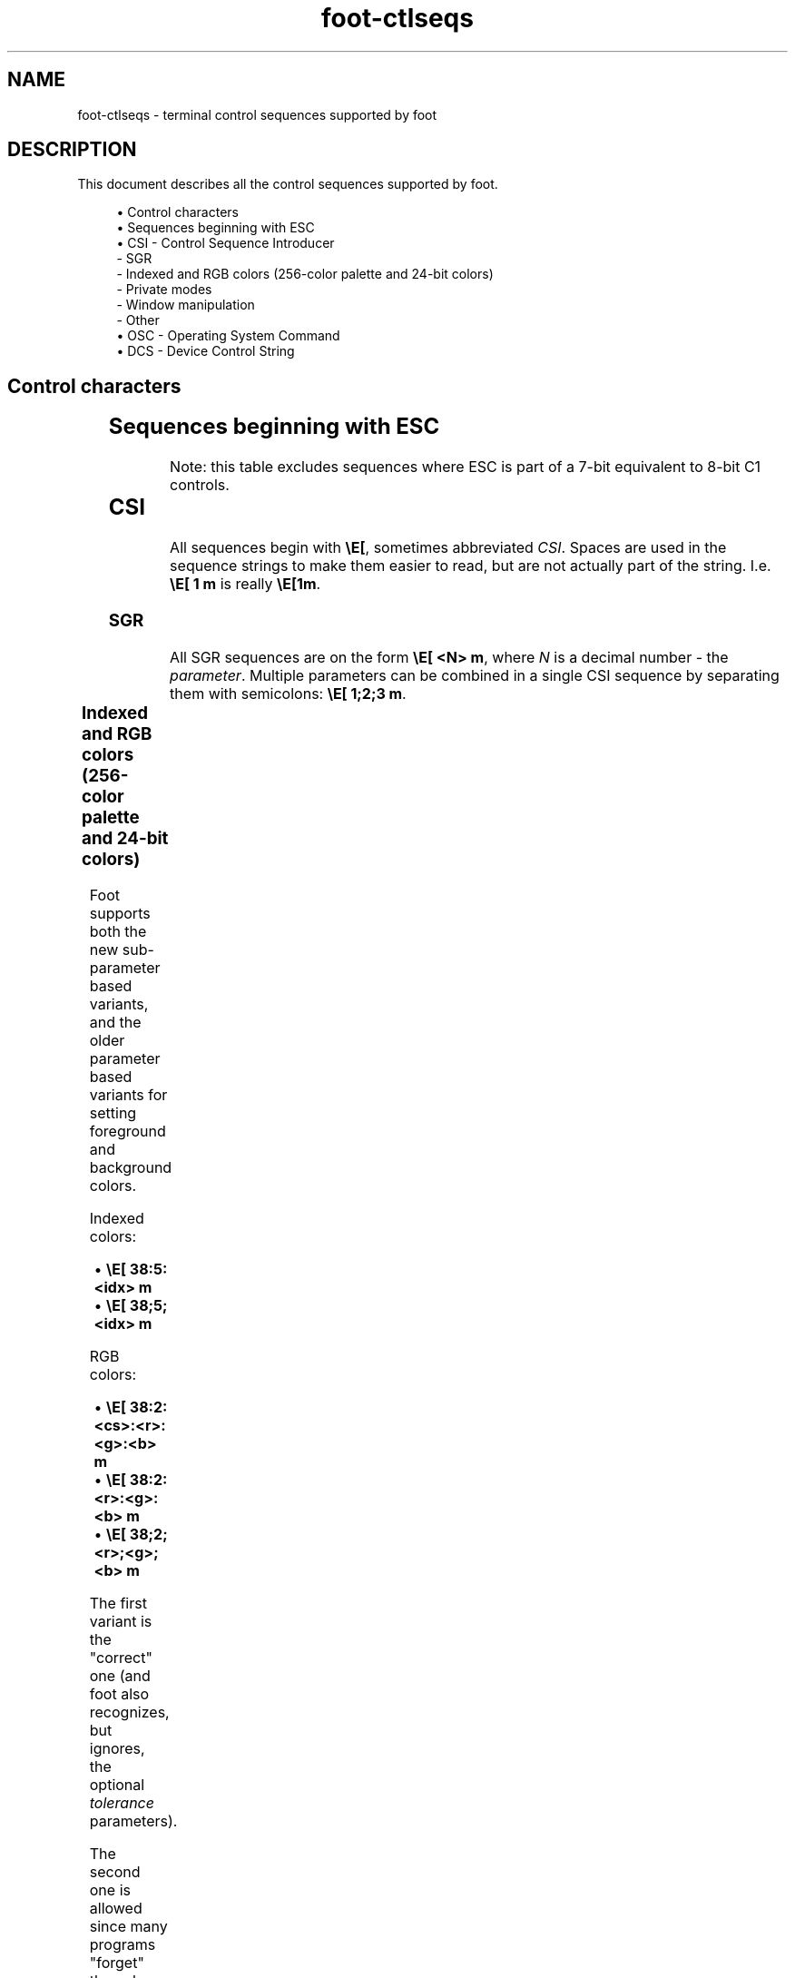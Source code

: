 .\" Generated by scdoc 1.11.1
.\" Complete documentation for this program is not available as a GNU info page
.ie \n(.g .ds Aq \(aq
.el       .ds Aq '
.nh
.ad l
.\" Begin generated content:
.TH "foot-ctlseqs" "7" "2021-07-24"
.P
.SH NAME
foot-ctlseqs - terminal control sequences supported by foot
.P
.SH DESCRIPTION
.P
This document describes all the control sequences supported by foot.\&
.P
.RS 4
.ie n \{\
\h'-04'\(bu\h'+03'\c
.\}
.el \{\
.IP \(bu 4
.\}
Control characters
.RE
.RS 4
.ie n \{\
\h'-04'\(bu\h'+03'\c
.\}
.el \{\
.IP \(bu 4
.\}
Sequences beginning with ESC
.RE
.RS 4
.ie n \{\
\h'-04'\(bu\h'+03'\c
.\}
.el \{\
.IP \(bu 4
.\}
CSI - Control Sequence Introducer
  - SGR
  - Indexed and RGB colors (256-color palette and 24-bit colors)
  - Private modes
  - Window manipulation
  - Other
.RE
.RS 4
.ie n \{\
\h'-04'\(bu\h'+03'\c
.\}
.el \{\
.IP \(bu 4
.\}
OSC - Operating System Command
.RE
.RS 4
.ie n \{\
\h'-04'\(bu\h'+03'\c
.\}
.el \{\
.IP \(bu 4
.\}
DCS - Device Control String

.RE
.P
.SH Control characters
.P
.TS
allbox;l l l
l l l
l l l
l l l
l l l
l l l
l l l
l l l
l l l
l l l.
T{
\fBSequence\fR
T}	T{
\fBName\fR
T}	T{
\fBDescription\fR
T}
T{
\\a
T}	T{
BEL
T}	T{
Depends on what \fBbell\fR in \fBfoot.\&ini\fR(5) is set to.\&
T}
T{
\\b
T}	T{
BS
T}	T{
Backspace; move the cursor left one step.\& Wrap if \fIbw\fR is enabled.\&
T}
T{
\\t
T}	T{
HT
T}	T{
Horizontal tab; move the cursor to the next tab stop.\&
T}
T{
\\n
T}	T{
LF
T}	T{
Line feed; move the cursor down one step, or scroll content up if at the bottom line.\&
T}
T{
\\v
T}	T{
VT
T}	T{
Vertical tab; identical to \fILF\fR.\&
T}
T{
\\f
T}	T{
FF
T}	T{
Form feed; identical to \fILF\fR.\&
T}
T{
\\r
T}	T{
CR
T}	T{
Carriage ret; move the cursor to the leftmost column.\&
T}
T{
\\x0E
T}	T{
SO
T}	T{
Shift out; select the \fIG1\fR character set.\&
T}
T{
\\x0F
T}	T{
SI
T}	T{
Shift in; select the \fIG0\fR character set.\&
T}
.TE
.sp 1
.SH Sequences beginning with ESC
.P
Note: this table excludes sequences where ESC is part of a 7-bit
equivalent to 8-bit C1 controls.\&
.P
.TS
allbox;l l l l
l l l l
l l l l
l l l l
l l l l
l l l l
l l l l
l l l l
l l l l
l l l l
l l l l
l l l l
l l l l
l l l l
l l l l
l l l l.
T{
\fBSequence\fR
T}	T{
\fBName\fR
T}	T{
\fBOrigin\fR
T}	T{
\fBDescription\fR
T}
T{
\\E 7
T}	T{
DECSC
T}	T{
VT100
T}	T{
Save cursor position.\&
T}
T{
\\E 8
T}	T{
DECRC
T}	T{
VT100
T}	T{
Restore cursor position.\&
T}
T{
\\E c
T}	T{
RIS
T}	T{
VT100
T}	T{
Reset terminal to initial state.\&
T}
T{
\\E D
T}	T{
IND
T}	T{
VT100
T}	T{
Line feed; move the cursor down one step, or scroll content up if at the bottom margin.\&
T}
T{
\\E E
T}	T{
NEL
T}	T{
VT100
T}	T{
Next line; move the cursor down one step, and to the first column.\& Content is scrolled up if at the bottom line.\&
T}
T{
\\E H
T}	T{
HTS
T}	T{
VT100
T}	T{
Set one horizontal tab stop at the current position.\&
T}
T{
\\E M
T}	T{
RI
T}	T{
VT100
T}	T{
Reverse index; move the cursor up one step, or scroll content down if at the top margin.\&
T}
T{
\\E N
T}	T{
SS2
T}	T{
VT220
T}	T{
Single shift select of G2 character set (affects next character only).\&
T}
T{
\\E O
T}	T{
SS3
T}	T{
VT220
T}	T{
Single shift select of G3 character set (affects next character only).\&
T}
T{
\\E =
T}	T{
DECKPAM
T}	T{
VT100
T}	T{
Switch keypad to \fIapplication\fR mode.\&
T}
T{
\\E >
T}	T{
DECKPNM
T}	T{
VT100
T}	T{
Switch keypad to \fInumeric\fR mode.\&
T}
T{
\\E ( \fIC\fR
T}	T{
SCS
T}	T{
VT100
T}	T{
Designate G0 character set.\& Supported values for \fIC\fR are: \fB0\fR (DEC Special Character and Line Drawing Set), and \fBB\fR (USASCII).\&
T}
T{
\\E ) \fIC\fR
T}	T{
SCS
T}	T{
VT100
T}	T{
Designate G1 character set.\& Same supported values for \fIC\fR as in \fIG0\fR.\&
T}
T{
\\E * \fIC\fR
T}	T{
SCS
T}	T{
VT220
T}	T{
Designate G2 character set.\& Same supported values for \fIC\fR as in \fIG0\fR.\&
T}
T{
\\E + \fIC\fR
T}	T{
SCS
T}	T{
VT220
T}	T{
Designate G3 character set.\& Same supported values for \fIC\fR as in \fIG0\fR.\&
T}
.TE
.sp 1
.SH CSI
.P
All sequences begin with \fB\\E[\fR, sometimes abbreviated \fICSI\fR.\& Spaces
are used in the sequence strings to make them easier to read, but are
not actually part of the string.\& I.\&e.\& \fB\\E[ 1 m\fR is really \fB\\E[1m\fR.\&
.P
.SS SGR
.P
All SGR sequences are on the form \fB\\E[ <N> m\fR, where \fIN\fR is a decimal
number - the \fIparameter\fR.\& Multiple parameters can be combined in a
single CSI sequence by separating them with semicolons: \fB\\E[ 1;2;3
m\fR.\&
.P
.TS
allbox;l l
l l
l l
l l
l l
l l
l l
l l
l l
l l
l l
l l
l l
l l
l l
l l
l l
l l
l l
l l
l l
l l
l l
l l
l l.
T{
\fBSequence\fR
T}	T{
\fBDescription\fR
T}
T{
0
T}	T{
Reset all attributes
T}
T{
1
T}	T{
Bold
T}
T{
2
T}	T{
Dim
T}
T{
3
T}	T{
Italic
T}
T{
4
T}	T{
Underline
T}
T{
5
T}	T{
Blink
T}
T{
7
T}	T{
Reverse video; swap foreground and background colors
T}
T{
8
T}	T{
Conceal; text is not visible, but is copiable
T}
T{
9
T}	T{
Crossed-out/strike
T}
T{
22
T}	T{
Disable \fBbold\fR and \fBdim\fR
T}
T{
23
T}	T{
Disable italic
T}
T{
24
T}	T{
Disable underline
T}
T{
25
T}	T{
Disable blink
T}
T{
27
T}	T{
Disable reverse video
T}
T{
28
T}	T{
Disable conceal
T}
T{
29
T}	T{
Disable crossed-out
T}
T{
30-37
T}	T{
Select foreground color (using \fBregularN\fR in \fBfoot.\&ini\fR(5))
T}
T{
38
T}	T{
See "indexed and RGB colors" below
T}
T{
39
T}	T{
Use the default foreground color (\fBforeground\fR in \fBfoot.\&ini\fR(5))
T}
T{
40-47
T}	T{
Select background color (using \fBregularN\fR in \fBfoot.\&ini\fR(5))
T}
T{
48
T}	T{
See "indexed and RGB colors" below
T}
T{
49
T}	T{
Use the default background color (\fBbackground\fR in \fBfoot.\&ini\fR(5))
T}
T{
90-97
T}	T{
Select foreground color (using \fBbrightN\fR in \fBfoot.\&ini\fR(5))
T}
T{
100-107
T}	T{
Select background color (using \fBbrightN\fR in \fBfoot.\&ini\fR(5))
T}
.TE
.sp 1
.SS Indexed and RGB colors (256-color palette and 24-bit colors)
.P
Foot supports both the new sub-parameter based variants, and the older
parameter based variants for setting foreground and background colors.\&
.P
Indexed colors:
.P
.RS 4
.ie n \{\
\h'-04'\(bu\h'+03'\c
.\}
.el \{\
.IP \(bu 4
.\}
\fB\\E[ 38:5:<idx> m\fR
.RE
.RS 4
.ie n \{\
\h'-04'\(bu\h'+03'\c
.\}
.el \{\
.IP \(bu 4
.\}
\fB\\E[ 38;5;<idx> m\fR

.RE
.P
RGB colors:
.P
.RS 4
.ie n \{\
\h'-04'\(bu\h'+03'\c
.\}
.el \{\
.IP \(bu 4
.\}
\fB\\E[ 38:2:<cs>:<r>:<g>:<b> m\fR
.RE
.RS 4
.ie n \{\
\h'-04'\(bu\h'+03'\c
.\}
.el \{\
.IP \(bu 4
.\}
\fB\\E[ 38:2:<r>:<g>:<b> m\fR
.RE
.RS 4
.ie n \{\
\h'-04'\(bu\h'+03'\c
.\}
.el \{\
.IP \(bu 4
.\}
\fB\\E[ 38;2;<r>;<g>;<b> m\fR

.RE
.P
The first variant is the "correct" one (and foot also recognizes, but
ignores, the optional \fItolerance\fR parameters).\&
.P
The second one is allowed since many programs "forget" the color space
ID, \fIcs\fR.\&
.P
The sub-parameter based variants are preferred, and what foot's
terminfo uses.\&
.P
.SS Private Modes
.P
There are several Boolean-like "modes" that affect certain aspects
of the terminal's behavior.\& These modes can be manipulated with the
following 4 escape sequences:
.P
.TS
allbox;l l l
l l l
l l l
l l l
l l l.
T{
\fBSequence\fR
T}	T{
\fBName\fR
T}	T{
\fBDescription\fR
T}
T{
\\E[ ?\& \fIPm\fR h
T}	T{
DECSET
T}	T{
Enable private mode
T}
T{
\\E[ ?\& \fIPm\fR l
T}	T{
DECRST
T}	T{
Disable private mode
T}
T{
\\E[ ?\& \fIPm\fR s
T}	T{
XTSAVE
T}	T{
Save private mode
T}
T{
\\E[ ?\& \fIPm\fR r
T}	T{
XTRESTORE
T}	T{
Restore private mode
T}
.TE
.sp 1
.P
The \fIPm\fR parameter in the above sequences denotes a numerical ID
that corresponds to one of the following modes:
.P
.TS
allbox;l l l
l l l
l l l
l l l
l l l
l l l
l l l
l l l
l l l
l l l
l l l
l l l
l l l
l l l
l l l
l l l
l l l
l l l
l l l
l l l
l l l
l l l
l l l
l l l
l l l
l l l
l l l
l l l
l l l.
T{
\fBParameter\fR
T}	T{
\fBOrigin\fR
T}	T{
\fBDescription\fR
T}
T{
1
T}	T{
VT100
T}	T{
Cursor keys mode (DECCKM)
T}
T{
5
T}	T{
VT100
T}	T{
Reverse video (DECSCNM)
T}
T{
6
T}	T{
VT100
T}	T{
Origin mode (DECOM)
T}
T{
7
T}	T{
VT100
T}	T{
Auto-wrap mode (DECAWM)
T}
T{
12
T}	T{
AT&T 610
T}	T{
Cursor blink
T}
T{
25
T}	T{
VT220
T}	T{
Cursor visibility (DECTCEM)
T}
T{
45
T}	T{
xterm
T}	T{
Reverse-wraparound mode
T}
T{
47
T}	T{
xterm
T}	T{
Same as 1047 (see below)
T}
T{
1000
T}	T{
xterm
T}	T{
Send mouse x/y on button press/release
T}
T{
1001
T}	T{
xterm
T}	T{
Use hilite mouse tracking
T}
T{
1002
T}	T{
xterm
T}	T{
Use cell motion mouse tracking
T}
T{
1003
T}	T{
xterm
T}	T{
Use all motion mouse tracking
T}
T{
1004
T}	T{
xterm
T}	T{
Send FocusIn/FocusOut events
T}
T{
1006
T}	T{
xterm
T}	T{
SGR mouse mode
T}
T{
1007
T}	T{
xterm
T}	T{
Alternate scroll mode
T}
T{
1015
T}	T{
urxvt
T}	T{
urxvt mouse mode
T}
T{
1034
T}	T{
xterm
T}	T{
8-bit Meta mode
T}
T{
1035
T}	T{
xterm
T}	T{
Num Lock modifier (see xterm numLock option)
T}
T{
1036
T}	T{
xterm
T}	T{
Send ESC when Meta modifies a key (see xterm metaSendsEscape option)
T}
T{
1042
T}	T{
xterm
T}	T{
Perform action for BEL character (see \fBbell\fR in \fBfoot.\&ini\fR(5))
T}
T{
1047
T}	T{
xterm
T}	T{
Use alternate screen buffer
T}
T{
1048
T}	T{
xterm
T}	T{
Save/restore cursor (DECSET=save, DECRST=restore)
T}
T{
1049
T}	T{
xterm
T}	T{
Equivalent to 1048 and 1047 combined
T}
T{
1070
T}	T{
xterm
T}	T{
Use private color registers for each sixel
T}
T{
2004
T}	T{
xterm
T}	T{
Wrap pasted text with start/end delimiters (bracketed paste mode)
T}
T{
2026
T}	T{
terminal-wg
T}	T{
Application synchronized updates mode
T}
T{
8452
T}	T{
xterm
T}	T{
Position cursor to the right of sixels, instead of on the next line
T}
T{
737769
T}	T{
foot
T}	T{
Input Method Editor (IME) mode
T}
.TE
.sp 1
.SS Window manipulation
.P
Foot implements a sub-set of XTerm's (originally dtterm's) window
manipulation sequences.\& The generic format is:
.P
\fB\\E[ \fR\fIPs\fR\fB ; \fR\fIPs\fR\fB ; \fR\fIPs\fR\fB t\fR
.P
.TS
allbox;l l l
l l l
l l l
l l l
l l l
l l l
l l l
l l l
l l l
l l l
l l l
l l l
l l l
l l l.
T{
\fBParameter 1\fR
T}	T{
\fBParameter 2\fR
T}	T{
\fBDescription\fR
T}
T{
11
T}	T{
-
T}	T{
Report if window is iconified.\& Foot always reports \fB1\fR - not iconified.\&
T}
T{
13
T}	T{
-
T}	T{
Report window position.\& Foot always reports (0,0), due to Wayland limitations.\&
T}
T{
13
T}	T{
2
T}	T{
Report text area position.\& Foot always reports (0,0) due to Wayland limitations.\&
T}
T{
14
T}	T{
-
T}	T{
Report text area size, in pixels.\& Foot reports the grid size, excluding the margins.\&
T}
T{
14
T}	T{
2
T}	T{
Report window size, in pixels.\& Foot reports the grid size plus the margins.\&
T}
T{
15
T}	T{
-
T}	T{
Report the screen size, in pixels.\&
T}
T{
16
T}	T{
-
T}	T{
Report the cell size, in pixels.\&
T}
T{
18
T}	T{
-
T}	T{
Report text area size, in characters.\&
T}
T{
19
T}	T{
-
T}	T{
Report screen size, in characters.\&
T}
T{
22
T}	T{
-
T}	T{
Push window title+icon.\& Foot does not support pushing the icon.\&
T}
T{
22
T}	T{
2
T}	T{
Push window title.\&
T}
T{
23
T}	T{
-
T}	T{
Pop window title+icon.\& Foot does not support popping the icon.\&
T}
T{
23
T}	T{
2
T}	T{
Pop window title.\&
T}
.TE
.sp 1
.SS Other
.P
.TS
allbox;l l l l
l l l l
l l l l
l l l l
l l l l
l l l l
l l l l
l l l l
l l l l
l l l l
l l l l
l l l l
l l l l
l l l l
l l l l
l l l l
l l l l
l l l l
l l l l
l l l l
l l l l
l l l l
l l l l
l l l l
l l l l
l l l l
l l l l
l l l l
l l l l
l l l l
l l l l
l l l l
l l l l
l l l l
l l l l
l l l l
l l l l
l l l l
l l l l
l l l l.
T{
\fBParameter\fR
T}	T{
\fBName\fR
T}	T{
\fBOrigin\fR
T}	T{
\fBDescription\fR
T}
T{
\\E[ \fIPs\fR c
T}	T{
DA
T}	T{
VT100
T}	T{
Send primary device attributes.\& Foot responds with "I'm a VT220 with sixel and ANSI color support".\&
T}
T{
\\E[ \fIPs\fR A
T}	T{
CUU
T}	T{
VT100
T}	T{
Cursor up - move cursor up \fIPs\fR times.\&
T}
T{
\\E[ \fIPs\fR B
T}	T{
CUD
T}	T{
VT100
T}	T{
Cursor down - move cursor down \fIPs\fR times.\&
T}
T{
\\E[ \fIPs\fR C
T}	T{
CUF
T}	T{
VT100
T}	T{
Cursor forward - move cursor to the right \fIPs\fR times.\&
T}
T{
\\E[ \fIPs\fR D
T}	T{
CUB
T}	T{
VT100
T}	T{
Cursor backward - move cursor to the left \fIPs\fR times.\&
T}
T{
\\E[ \fIPs\fR g
T}	T{
TBC
T}	T{
VT100
T}	T{
Tab clear.\& \fIPs\fR=0 -> clear current column.\& \fIPs\fR=3 -> clear all.\&
T}
T{
\\E[ \fIPs\fR ; \fIPs\fR f
T}	T{
HVP
T}	T{
VT100
T}	T{
Horizontal and vertical position - move cursor to \fIrow\fR ; \fIcolumn\fR.\&
T}
T{
\\E[ \fIPs\fR ; \fIPs\fR H
T}	T{
CUP
T}	T{
VT100
T}	T{
Cursor position - move cursor to \fIrow\fR ; \fIcolumn\fR.\&
T}
T{
\\E[ \fIPs\fR J
T}	T{
ED
T}	T{
VT100
T}	T{
Erase in display.\& \fIPs\fR=0 -> below cursor.\& \fIPs\fR=1 -> above
T}
T{
\\E[ \fIPs\fR K
T}	T{
EL
T}	T{
VT100
T}	T{
Erase in line.\& \fIPs\fR=0 -> right of cursor.\& \fIPs\fR=1 -> left of cursor.\& \fIPs\fR=2 -> all.\&
T}
T{
\\E[ \fIPm\fR h
T}	T{
SM
T}	T{
VT100
T}	T{
Set mode.\& \fIPm\fR=4 -> enable IRM (insert mode).\& All other values of \fIPm\fR are unsupported.\&
T}
T{
\\E[ \fIPm\fR l
T}	T{
RM
T}	T{
VT100
T}	T{
Reset mode.\& \fIPm\fR=4 -> disable IRM (insert mode).\& All other values of \fIPm\fR are unsupported.\&
T}
T{
\\E[ \fIPs\fR n
T}	T{
DSR
T}	T{
VT100
T}	T{
Device status report.\& \fIPs\fR=5 -> device status.\& \fIPs\fR=6 -> cursor position.\&
T}
T{
\\E[ \fIPs\fR L
T}	T{
IL
T}	T{
VT220
T}	T{
Insert \fIPs\fR lines.\&
T}
T{
\\E[ \fIPs\fR M
T}	T{
DL
T}	T{
VT220
T}	T{
Delete \fIPs\fR lines.\&
T}
T{
\\E[ \fIPs\fR P
T}	T{
DCH
T}	T{
VT220
T}	T{
Delete \fIPs\fR characters.\&
T}
T{
\\E[ \fIPs\fR @
T}	T{
ICH
T}	T{
VT220
T}	T{
Insert \fIPs\fR blank characters.\&
T}
T{
\\E[ \fIPs\fR X
T}	T{
ECH
T}	T{
VT220
T}	T{
Erase \fIPs\fR characters.\&
T}
T{
\\E[ > c
T}	T{
DA2
T}	T{
VT220
T}	T{
Send secondary device attributes.\& Foot responds with "I'm a VT220 and here's my version number".\&
T}
T{
\\E[ !\& p
T}	T{
DECSTR
T}	T{
VT220
T}	T{
Soft terminal reset.\&
T}
T{
\\E[ ?\& \fIPs\fR $ p
T}	T{
DECRQM
T}	T{
VT320
T}	T{
Request DEC private mode.\&
T}
T{
\\E[ \fIPs\fR T
T}	T{
SD
T}	T{
VT420
T}	T{
Scroll down \fIPs\fR lines.\&
T}
T{
\\E[ s
T}	T{
SCOSC
T}	T{
SCO, VT510
T}	T{
Save cursor position.\&
T}
T{
\\E[ u
T}	T{
SCORC
T}	T{
SCO, VT510
T}	T{
Restore cursor position.\&
T}
T{
\\E[ \fIPs\fR SP q
T}	T{
DECSCUSR
T}	T{
VT510
T}	T{
Set cursor style.\& In foot, \fIPs\fR=0 means "use style from foot.\&ini".\&
T}
T{
\\E[ = \fIPs\fR c
T}	T{
DA3
T}	T{
VT510
T}	T{
send tertiary device attributes.\& Foot responds with "FOOT", in hexadecimal.\&
T}
T{
\\E[ \fIPm\fR d
T}	T{
VPA
T}	T{
ECMA-48
T}	T{
Line position absolute - move cursor to line \fIPm\fR.\&
T}
T{
\\E[ \fIPm\fR e
T}	T{
VPR
T}	T{
ECMA-48
T}	T{
Line position relative - move cursor down \fIPm\fR lines.\&
T}
T{
\\E[ \fIPm\fR a
T}	T{
HPR
T}	T{
ECMA-48
T}	T{
Character position relative - move cursor to the right \fIPm\fR times.\&
T}
T{
\\E[ \fIPs\fR E
T}	T{
CNL
T}	T{
ECMA-48
T}	T{
Cursor next line - move the cursor down \fIPs\fR times.\&
T}
T{
\\E[ \fIPs\fR F
T}	T{
CPL
T}	T{
ECMA-48
T}	T{
Cursor preceding line  - move the cursor up \fIPs\fR times.\&
T}
T{
\\E[ \fIPm\fR `
T}	T{
HPA
T}	T{
ECMA-48
T}	T{
Character position absolute - move cursor to column \fIPm\fR.\&
T}
T{
\\E[ \fIPs\fR G
T}	T{
CHA
T}	T{
ECMA-48
T}	T{
Cursor character absolute - move cursor to column \fIPs\fR.\& cursor.\& \fIPs\fR=2 -> all.\& \fIPs\fR=3 -> saved lines.\&
T}
T{
\\E[ \fIPs\fR S
T}	T{
SU
T}	T{
ECMA-48
T}	T{
Scroll up \fIPs\fR lines.\&
T}
T{
\\E[ \fIPs\fR I
T}	T{
CHT
T}	T{
ECMA-48
T}	T{
Cursor forward tabulation \fIPs\fR tab stops.\&
T}
T{
\\E[ \fIPs\fR Z
T}	T{
CBT
T}	T{
ECMA-48
T}	T{
Cursor backward tabulation \fIPs\fR tab stops.\&
T}
T{
\\E[ \fIPs\fR b
T}	T{
REP
T}	T{
ECMA-48
T}	T{
Repeat the preceding printable character \fIPs\fR times.\&
T}
T{
\\E[ ?\& \fIPi\fR ; \fIPa\fR ; \fIPv\fR S
T}	T{
XTSMGRAPHICS
T}	T{
xterm
T}	T{
Set or request sixel attributes.\&
T}
T{
\\E > \fIPs\fR q
T}	T{
XTVERSION
T}	T{
xterm
T}	T{
\fIPs\fR=0 -> report terminal name and version, in the form \fB\\EP>|foot(version)\\E\\\fR.\&
T}
.TE
.sp 1
.SH OSC
.P
All \fIOSC\fR sequences begin with \fB\\E]\fR, sometimes abbreviated \fIOSC\fR.\&
.P
.TS
allbox;l l l
l l l
l l l
l l l
l l l
l l l
l l l
l l l
l l l
l l l
l l l
l l l
l l l
l l l
l l l
l l l
l l l
l l l
l l l
l l l
l l l
l l l.
T{
\fBSequence\fR
T}	T{
\fBOrigin\fR
T}	T{
\fBDescription\fR
T}
T{
\\E] 0 ; \fIPt\fR \\E\\ 
T}	T{
xterm
T}	T{
Set window icon and title to \fIPt\fR (foot does not support setting the icon)
T}
T{
\\E] 2 ; \fIPt\fR \\E\\ 
T}	T{
xterm
T}	T{
Set window title to \fIPt\fR
T}
T{
\\E] 4 ; \fIc\fR ; \fIspec\fR \\E\\ 
T}	T{
xterm
T}	T{
Change color number \fIc\fR to \fIspec\fR, where \fIspec\fR is a color in XParseColor format.\& foot only supports RGB colors; either \fBrgb:<red>/<green>/<blue>\fR, or the legacy format (\fB#rgb\fR).\&
T}
T{
\\E] 7 ; \fIUri\fR \\E\\ 
T}	T{
iTerm2
T}	T{
Update the terminal's current working directory.\& Newly spawned terminals will launch in this directory.\& \fIUri\fR must be on the format \fBfile://<hostname>/<path>\fR.\& \fBhostname\fR must refer to your local host.\&
T}
T{
\\E] 8 ; \fIid\fR=\fBID\fR ; \fIUri\fR \\E\\ 
T}	T{
VTE+iTerm2
T}	T{
Hyperlink (a.\&k.\&a HTML-like anchors).\& \fIid\fR is optional; if assigned, all URIs with the same \fBID\fR will be treated as a single hyperlink.\& An empty URI closes the hyperlink.\&
T}
T{
\\E] 9 ; \fImsg\fR \\E\\ 
T}	T{
iTerm2
T}	T{
Desktop notification, uses \fBnotify\fR in \fBfoot.\&ini\fR(5).\&
T}
T{
\\E] 10 ; \fIspec\fR \\E\\ 
T}	T{
xterm
T}	T{
Change the default foreground color to \fIspec\fR, a color in XParseColor format.\&
T}
T{
\\E] 11 ; \fIspec\fR \\E\\ 
T}	T{
xterm
T}	T{
Change the default background color to \fIspec\fR, a color in XParseColor format.\& Foot implements URxvt's transparency extension; e.\&g.\& \fIspec\fR=\fB[75]#ff00ff\fR or \fIspec\fR=\fBrgba:ff/00/ff/bf\fR (pink with 75% alpha).\&
T}
T{
\\E] 12 ; \fIspec\fR \\E\\ 
T}	T{
xterm
T}	T{
Change cursor color to \fIspec\fR, a color in XParseColor format.\&
T}
T{
\\E] 17 ; \fIspec\fR \\E\\ 
T}	T{
xterm
T}	T{
Change selection background color to \fIspec\fR, a color in XParseColor format.\&
T}
T{
\\E] 19 ; \fIspec\fR \\E\\ 
T}	T{
xterm
T}	T{
Change selection foreground color to \fIspec\fR, a color in XParseColor format.\&
T}
T{
\\E] 52 ; \fIPc\fR ; ?\& \\E\\ 
T}	T{
xterm
T}	T{
Send clipboard data.\& \fIPc\fR can be either \fBc\fR, \fBs\fR or \fBp\fR.\& \fBc\fR uses the clipboard as source, and \fBs\fR and \fBp\fR uses the primary selection.\& The response is \fBOSC 52 ; Pc ; <base64-encoded data>\fR, where \fIPc\fR denotes the source used.\&
T}
T{
\\E] 52 ; \fIPc\fR ; \fIPd\fR \\E\\ 
T}	T{
xterm
T}	T{
Copy \fIPd\fR (base64 encoded text) to the clipboard.\& \fIPc\fR denotes the target: \fBc\fR targets the clipboard and \fBs\fR and \fBp\fR the primary selection.\&
T}
T{
\\E] 104 ; \fIc\fR \\E\\ 
T}	T{
xterm
T}	T{
Reset color number \fIc\fR (multiple semicolon separated \fIc\fR values may be provided), or all colors (excluding the default foreground/background colors) if \fIc\fR is omitted.\&
T}
T{
\\E] 110 \\E\\ 
T}	T{
xterm
T}	T{
Reset default foreground color
T}
T{
\\E] 111 \\E\\ 
T}	T{
xterm
T}	T{
Reset default background color
T}
T{
\\E] 112 \\E\\ 
T}	T{
xterm
T}	T{
Reset cursor color
T}
T{
\\E] 117 \\E\\ 
T}	T{
xterm
T}	T{
Reset selection background color
T}
T{
\\E] 119 \\E\\ 
T}	T{
xterm
T}	T{
Reset selection foreground color
T}
T{
\\E] 555 \\E\\ 
T}	T{
foot
T}	T{
Flash the entire terminal (foot extension)
T}
T{
\\E] 777;notify;\fItitle\fR;\fImsg\fR \\E\\ 
T}	T{
urxvt
T}	T{
Desktop notification, uses \fBnotify\fR in \fBfoot.\&ini\fR(5).\&
T}
.TE
.sp 1
.SH DCS
.P
All \fIDCS\fR sequences begin with \fB\\EP\fR (sometimes abbreviated \fIDCS\fR),
and are terminated by \fB\\E\\\fR (ST).\&
.P
.TS
allbox;l l
l l
l l
l l.
T{
\fBSequence\fR
T}	T{
\fBDescription\fR
T}
T{
\\EP q <sixel data> \\E\\ 
T}	T{
Emit a sixel image at the current cursor position
T}
T{
\\EP = 1 s \\E\\ 
T}	T{
Begin application synchronized updates
T}
T{
\\EP = 2 s \\E\\ 
T}	T{
End application synchronized updates
T}
.TE
.sp 1
.SH FOOTNOTE
.P
Foot does not support 8-bit control characters ("C1").\&
